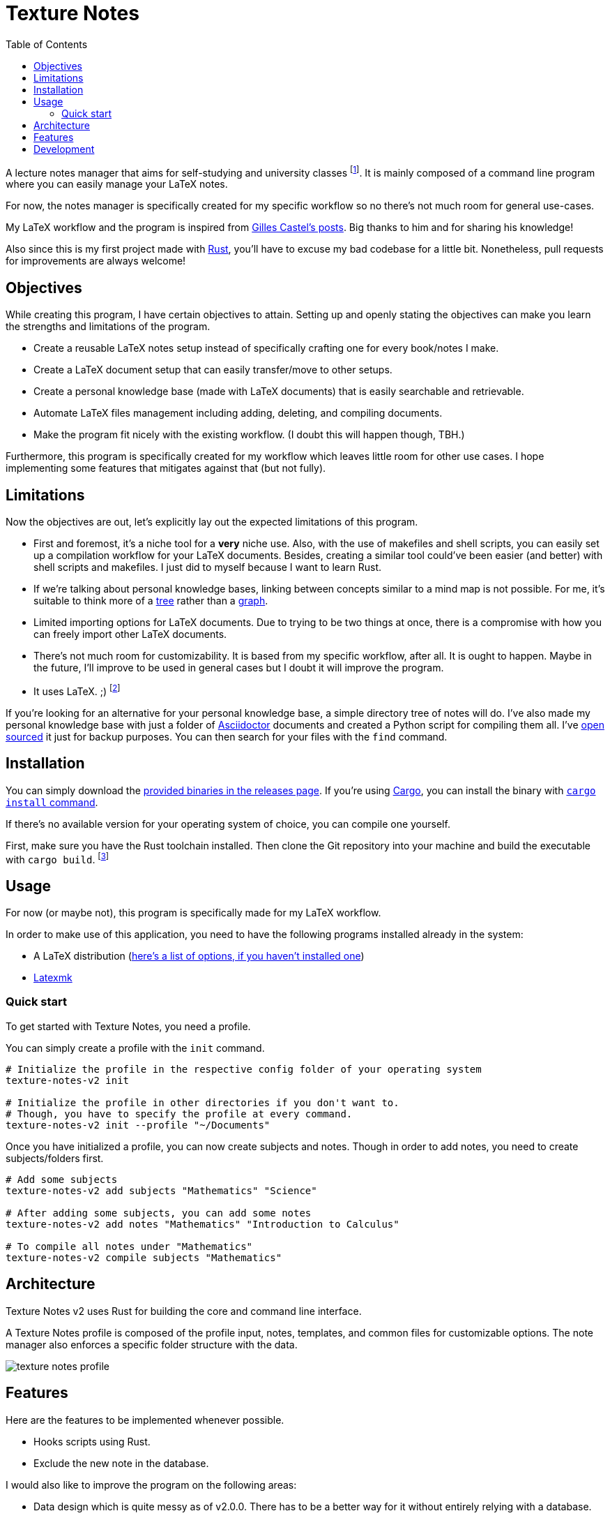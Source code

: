 = Texture Notes 
:toc:

A lecture notes manager that aims for self-studying and university classes footnote:[Mainly, the author of this program, https://github.com/foo-dogsquared[@foo-dogsquared].]. 
It is mainly composed of a command line program where you can easily manage your LaTeX notes. 

For now, the notes manager is specifically created for my specific workflow so no there's not much room for general use-cases. 

My LaTeX workflow and the program is inspired from https://castel.dev/[Gilles Castel's posts]. 
Big thanks to him and for sharing his knowledge! 

Also since this is my first project made with https://www.rust-lang.org/[Rust], you'll have to excuse my bad codebase for a little bit. 
Nonetheless, pull requests for improvements are always welcome! 




== Objectives 

While creating this program, I have certain objectives to attain. 
Setting up and openly stating the objectives can make you learn the strengths and limitations of the program. 

* Create a reusable LaTeX notes setup instead of specifically crafting one for every book/notes I make. 

* Create a LaTeX document setup that can easily transfer/move to other setups.

* Create a personal knowledge base (made with LaTeX documents) that is easily searchable and retrievable. 

* Automate LaTeX files management including adding, deleting, and compiling documents. 

* Make the program fit nicely with the existing workflow. 
(I doubt this will happen though, TBH.) 

Furthermore, this program is specifically created for my workflow which leaves little room for other use cases. 
I hope implementing some features that mitigates against that (but not fully). 




== Limitations

Now the objectives are out, let's explicitly lay out the expected limitations of this program. 

* First and foremost, it's a niche tool for a **very** niche use. 
Also, with the use of makefiles and shell scripts, you can easily set up a compilation workflow for your LaTeX documents. 
Besides, creating a similar tool could've been easier (and better) with shell scripts and makefiles. 
I just did to myself because I want to learn Rust. 

* If we're talking about personal knowledge bases, linking between concepts similar to a mind map is not possible. 
For me, it's suitable to think more of a https://en.wikipedia.org/wiki/Tree_%28data_structure%29[tree] rather than a https://en.wikipedia.org/wiki/Graph_(data_structure)[graph]. 

* Limited importing options for LaTeX documents. 
Due to trying to be two things at once, there is a compromise with how you can freely import other LaTeX documents. 

* There's not much room for customizability. 
It is based from my specific workflow, after all. 
It is ought to happen. 
Maybe in the future, I'll improve to be used in general cases but I doubt it will improve the program. 

* It uses LaTeX. ;) 
footnote:[I would like to create a generalistic personal knowledge base for Asciidoctor documents or even better, a configurable personal knowledge base similar to https://gohugo.io/content-management/archetypes/[Hugo archetypes] and https://gohugo.io/content-management/formats/#additional-formats-through-external-helpers[the external helpers system].] 

If you're looking for an alternative for your personal knowledge base, a simple directory tree of notes will do. 
I've also made my personal knowledge base with just a folder of https://asciidoctor.org/[Asciidoctor] documents and created a Python script for compiling them all. 
I've https://github.com/foo-dogsquared/personal-notes/[open sourced] it just for backup purposes. 
You can then search for your files with the `find` command. 




== Installation 

You can simply download the https://github.com/foo-dogsquared/texture-notes-v2/releases[provided binaries in the releases page]. 
If you're using https://doc.rust-lang.org/cargo/[Cargo], you can install the binary with https://doc.rust-lang.org/cargo/commands/cargo-install.html?highlight=install#cargo-install[`cargo install` command]. 

If there's no available version for your operating system of choice, you can compile one yourself. 

First, make sure you have the Rust toolchain installed. 
Then clone the Git repository into your machine and build the executable with `cargo build`. 
footnote:[You can also build with `make` by using the `build` rule (i.e., `make build`).]




== Usage 

For now (or maybe not), this program is specifically made for my LaTeX workflow. 

In order to make use of this application, you need to have the following programs installed already in the system: 

* A LaTeX distribution (http://www.tug.org/interest.html#free[here's a list of options, if you haven't installed one])
* https://www.ctan.org/pkg/latexmk/[Latexmk]


=== Quick start 

To get started with Texture Notes, you need a profile. 

You can simply create a profile with the `init` command. 

[source, shell]
----
# Initialize the profile in the respective config folder of your operating system 
texture-notes-v2 init

# Initialize the profile in other directories if you don't want to. 
# Though, you have to specify the profile at every command. 
texture-notes-v2 init --profile "~/Documents"
----

Once you have initialized a profile, you can now create subjects and notes. 
Though in order to add notes, you need to create subjects/folders first. 

[source, shell]
----
# Add some subjects 
texture-notes-v2 add subjects "Mathematics" "Science"

# After adding some subjects, you can add some notes 
texture-notes-v2 add notes "Mathematics" "Introduction to Calculus" 

# To compile all notes under "Mathematics" 
texture-notes-v2 compile subjects "Mathematics"
----




== Architecture 

Texture Notes v2 uses Rust for building the core and command line interface. 

A Texture Notes profile is composed of the profile input, notes, templates, and common files for customizable options. 
The note manager also enforces a specific folder structure with the data. 

image::./docs/assets/texture-notes-profile.svg[]




== Features 

Here are the features to be implemented whenever possible. 

* Hooks scripts using Rust. 
* Exclude the new note in the database. 

I would also like to improve the program on the following areas: 

* Data design which is quite messy as of v2.0.0. 
There has to be a better way for it without entirely relying with a database. 
* Performance to be improved after the core features has been implemented. 
For now, it's not a priority. 
* Cross-platform compatibility. 
As a user of multiple OS (i.e., Windows and Linux), I really like to make this possible to easily use this program. 




== Development 

The application is still in active development. 
Though it is just a side project, contributions are welcome with open arms:  refactoring code, improving the documentations, filing an issue, and the like. :)

To set up for development, you just need https://www.rust-lang.org/[Rust] installed. 
If you haven't installed it yet, https://www.rust-lang.org/tools/install[be sure to follow the instructions from the official website]. 

The project uses https://github.com/rust-lang/cargo[Cargo] for managing the project. 

* To run the binary of the project, execute `cargo run` in the shell. 
To add command line arguments, just append two dashes (`--`) after the run command. 

* To run the tests of the library crate, call `cargo test`. 

* Using the https://github.com/rust-lang/rls[RLS] plugin of your text editor of choice is recommended. 
If you're using https://code.visualstudio.com/[Visual Studio Code], it is fully recommended to have it installed. 

This project also makes use of the official toolchain of Rust such as https://github.com/rust-lang/rustfmt[rustfmt]. 
If you haven't installed rustfmt yet, please refer to the link and read the documentation on installing. 
